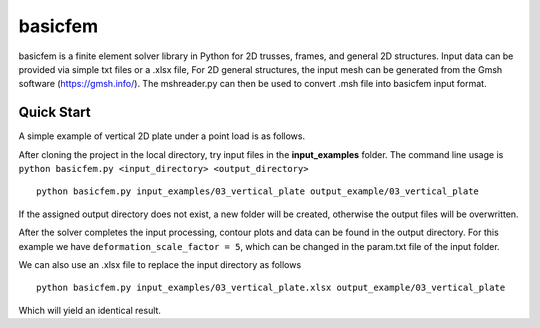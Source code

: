 basicfem
========

basicfem is a finite element solver library in Python for 2D trusses, frames, 
and general 2D structures. Input data can be provided via simple txt files or 
a .xlsx file, For  2D general structures, the input mesh can be generated 
from the Gmsh software (https://gmsh.info/). The mshreader.py can then be used 
to convert .msh file into basicfem input format.

Quick Start
-----------

A simple example of vertical 2D plate under a point load is as follows.

.. image:: ./input_examples/03_vertical_plate/config_pic.png
    :width: 200

After cloning the project in the local directory, try input files in the
**input_examples** folder. The command line usage is 
``python basicfem.py <input_directory> <output_directory>`` ::

    python basicfem.py input_examples/03_vertical_plate output_example/03_vertical_plate

If the assigned output directory does not exist, a new folder will be created,
otherwise the output files will be overwritten.

After the solver completes the input processing, contour plots and data can be
found in the output directory. For this example we have 
``deformation_scale_factor = 5``, which can be changed in the param.txt file
of the input folder.

.. image:: ./output_examples/03_vertical_plate/contour_plot_sigma_yy.png
    :width: 400

We can also use an .xlsx file to replace the input directory as follows ::

    python basicfem.py input_examples/03_vertical_plate.xlsx output_example/03_vertical_plate

Which will yield an identical result.